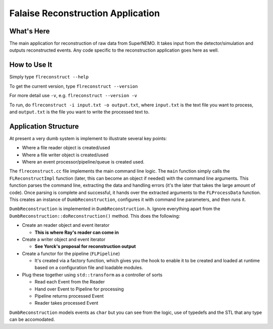 ==================================
Falaise Reconstruction Application
==================================

What's Here
===========

The main application for reconstruction of raw data from SuperNEMO.
It takes input from the detector/simulation and outputs reconstructed
events.
Any code specific to the reconstruction application goes here as well.

How to Use It
=============
Simply type ``flreconstruct --help``

To get the current version, type ``flreconstruct --version``

For more detail use ``-v``, e.g. ``flreconstruct --version -v``

To run, do ``flreconstruct -i input.txt -o output.txt``, where ``input.txt``
is the text file you want to process, and ``output.txt`` is the file you
want to write the processed text to.


Application Structure
=====================
At present a very dumb system is implement to illustrate several key
points:

- Where a file reader object is created/used
- Where a file writer object is created/used
- Where an event processor/pipeline/queue is created used.

The ``flreconstruct.cc`` file implements the main command line logic.
The ``main`` function simply calls the ``FLReconstructImpl`` function
(later, this can become an object if needed) with the command line
arguments. This function parses the command line, extracting the data and
handling errors (it's the later that takes the large amount of code).
Once parsing is complete and successful, it hands over the extracted
arguments to the ``FLProcessData``
function. This creates an instance of ``DumbReconstruction``, configures
it with command line parameters, and then runs it.

``DumbReconstruction`` is implemented in ``DumbReconstruction.h``. Ignore
everything apart from the ``DumbReconstruction::doReconstruction()``
method. This does the following:

- Create an reader object and event iterator

  - **This is where Ray's reader can come in**

- Create a writer object and event iterator

  - **See Yorck's proposal for reconstruction output**

- Create a functor for the pipeline (``FLPipeline``)

  - It's created via a factory function, which gives you the hook
    to enable it to be created and loaded at runtime based on
    a configuration file and loadable modules.

- Plug these together using ``std::transform`` as a controller of sorts

  - Read each Event from the Reader

  - Hand over Event to Pipeline for processing

  - Pipeline returns processed Event

  - Reader takes processed Event

``DumbReconstruction`` models events as ``char`` but you can see from the
logic, use of typedefs and the STL that any type can be accomodated.



